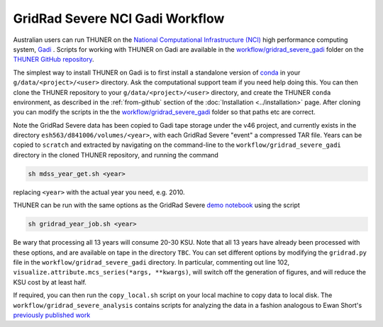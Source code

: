 GridRad Severe NCI Gadi Workflow
--------------------------------------

Australian users can run THUNER on the `National Computational Infrastructure (NCI) <https://nci.org.au/>`__
high performance computing system, `Gadi <https://nci.org.au/our-systems/hpc-systems>`__ .
Scripts for working with THUNER on Gadi are available in the 
`workflow/gridrad_severe_gadi <https://github.com/THUNER-project/THUNER/tree/main/workflow/gridrad_severe_gadi>`__
folder on the `THUNER GitHub repository <https://github.com/THUNER-project/THUNER>`__.

The simplest way to install THUNER on Gadi is to first install a standalone version of
`conda <https://www.anaconda.com/docs/getting-started/miniconda/install>`__ in your
``g/data/<project>/<user>`` directory. Ask the computational support team if you need help
doing this. You can then clone the THUNER repository to your ``g/data/<project>/<user>``
directory, and create the THUNER ``conda`` environment, as described in the :ref:`from-github`
section of the :doc:`Installation <../installation>` page. After cloning you can modify
the scripts in the the `workflow/gridrad_severe_gadi <https://github.com/THUNER-project/THUNER/tree/main/workflow/gridrad_severe_gadi>`__
folder so that paths etc are correct. 

Note the GridRad Severe data has been copied to Gadi tape storage under the v46 project, 
and currently exists in the directory ``esh563/d841006/volumes/<year>``, with each GridRad 
Severe "event" a compressed TAR file. Years can be copied to ``scratch`` and extracted
by navigating on the command-line to the ``workflow/gridrad_severe_gadi`` directory in 
the cloned THUNER repository, and running the command

.. code-block:: shell

    sh mdss_year_get.sh <year>

replacing ``<year>`` with the actual year you need, e.g. 2010. 

THUNER can be run with the same options as the GridRad Severe 
`demo notebook <https://github.com/THUNER-project/THUNER/blob/main/demo/gridrad.ipynb>`_
using the script

.. code-block:: shell

    sh gridrad_year_job.sh <year>

Be wary that processing all 13 years will consume 20-30 KSU. Note that all 13 years have 
already been processed with these options, and are available on tape in the directory ``TBC``.
You can set different options by modifying the ``gridrad.py`` file in the 
``workflow/gridrad_severe_gadi`` directory. In particular, commenting out line 102, 
``visualize.attribute.mcs_series(*args, **kwargs)``, will switch off the generation of 
figures, and will reduce the KSU cost by at least half.

If required, you can then run the ``copy_local.sh`` script on your local machine to 
copy data to local disk. The ``workflow/gridrad_severe_analysis`` contains scripts
for analyzing the data in a fashion analogous to 
Ewan Short's `previously published work <https://orcid.org/0000-0003-2821-8151>`_